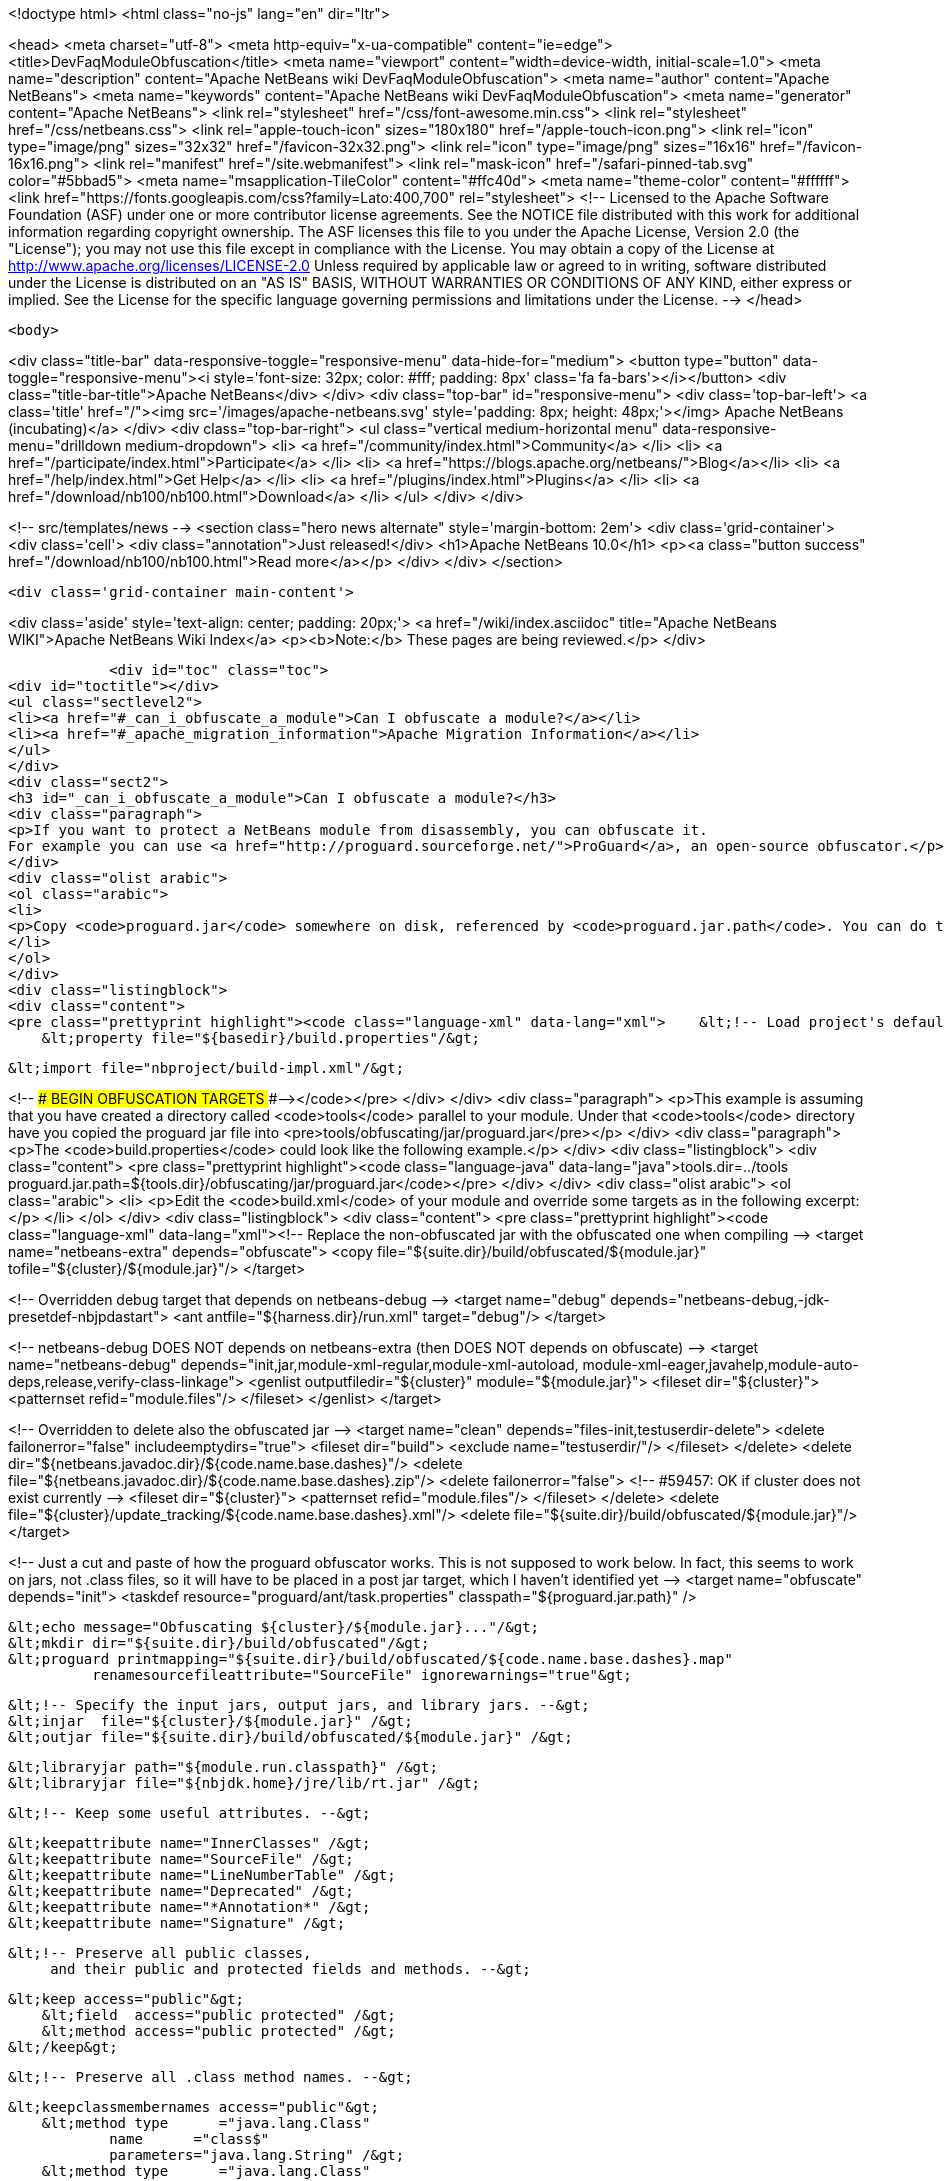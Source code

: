

<!doctype html>
<html class="no-js" lang="en" dir="ltr">
    
<head>
    <meta charset="utf-8">
    <meta http-equiv="x-ua-compatible" content="ie=edge">
    <title>DevFaqModuleObfuscation</title>
    <meta name="viewport" content="width=device-width, initial-scale=1.0">
    <meta name="description" content="Apache NetBeans wiki DevFaqModuleObfuscation">
    <meta name="author" content="Apache NetBeans">
    <meta name="keywords" content="Apache NetBeans wiki DevFaqModuleObfuscation">
    <meta name="generator" content="Apache NetBeans">
    <link rel="stylesheet" href="/css/font-awesome.min.css">
    <link rel="stylesheet" href="/css/netbeans.css">
    <link rel="apple-touch-icon" sizes="180x180" href="/apple-touch-icon.png">
    <link rel="icon" type="image/png" sizes="32x32" href="/favicon-32x32.png">
    <link rel="icon" type="image/png" sizes="16x16" href="/favicon-16x16.png">
    <link rel="manifest" href="/site.webmanifest">
    <link rel="mask-icon" href="/safari-pinned-tab.svg" color="#5bbad5">
    <meta name="msapplication-TileColor" content="#ffc40d">
    <meta name="theme-color" content="#ffffff">
    <link href="https://fonts.googleapis.com/css?family=Lato:400,700" rel="stylesheet"> 
    <!--
        Licensed to the Apache Software Foundation (ASF) under one
        or more contributor license agreements.  See the NOTICE file
        distributed with this work for additional information
        regarding copyright ownership.  The ASF licenses this file
        to you under the Apache License, Version 2.0 (the
        "License"); you may not use this file except in compliance
        with the License.  You may obtain a copy of the License at
        http://www.apache.org/licenses/LICENSE-2.0
        Unless required by applicable law or agreed to in writing,
        software distributed under the License is distributed on an
        "AS IS" BASIS, WITHOUT WARRANTIES OR CONDITIONS OF ANY
        KIND, either express or implied.  See the License for the
        specific language governing permissions and limitations
        under the License.
    -->
</head>


    <body>
        

<div class="title-bar" data-responsive-toggle="responsive-menu" data-hide-for="medium">
    <button type="button" data-toggle="responsive-menu"><i style='font-size: 32px; color: #fff; padding: 8px' class='fa fa-bars'></i></button>
    <div class="title-bar-title">Apache NetBeans</div>
</div>
<div class="top-bar" id="responsive-menu">
    <div class='top-bar-left'>
        <a class='title' href="/"><img src='/images/apache-netbeans.svg' style='padding: 8px; height: 48px;'></img> Apache NetBeans (incubating)</a>
    </div>
    <div class="top-bar-right">
        <ul class="vertical medium-horizontal menu" data-responsive-menu="drilldown medium-dropdown">
            <li> <a href="/community/index.html">Community</a> </li>
            <li> <a href="/participate/index.html">Participate</a> </li>
            <li> <a href="https://blogs.apache.org/netbeans/">Blog</a></li>
            <li> <a href="/help/index.html">Get Help</a> </li>
            <li> <a href="/plugins/index.html">Plugins</a> </li>
            <li> <a href="/download/nb100/nb100.html">Download</a> </li>
        </ul>
    </div>
</div>


        
<!-- src/templates/news -->
<section class="hero news alternate" style='margin-bottom: 2em'>
    <div class='grid-container'>
        <div class='cell'>
            <div class="annotation">Just released!</div>
            <h1>Apache NetBeans 10.0</h1>
            <p><a class="button success" href="/download/nb100/nb100.html">Read more</a></p>
        </div>
    </div>
</section>

        <div class='grid-container main-content'>
            
<div class='aside' style='text-align: center; padding: 20px;'>
    <a href="/wiki/index.asciidoc" title="Apache NetBeans WIKI">Apache NetBeans Wiki Index</a>
    <p><b>Note:</b> These pages are being reviewed.</p>
</div>

            <div id="toc" class="toc">
<div id="toctitle"></div>
<ul class="sectlevel2">
<li><a href="#_can_i_obfuscate_a_module">Can I obfuscate a module?</a></li>
<li><a href="#_apache_migration_information">Apache Migration Information</a></li>
</ul>
</div>
<div class="sect2">
<h3 id="_can_i_obfuscate_a_module">Can I obfuscate a module?</h3>
<div class="paragraph">
<p>If you want to protect a NetBeans module from disassembly, you can obfuscate it.
For example you can use <a href="http://proguard.sourceforge.net/">ProGuard</a>, an open-source obfuscator.</p>
</div>
<div class="olist arabic">
<ol class="arabic">
<li>
<p>Copy <code>proguard.jar</code> somewhere on disk, referenced by <code>proguard.jar.path</code>. You can do this for example by creating a <code>build.properties</code> in the module directory and reference it in the <code>build.xml</code> like</p>
</li>
</ol>
</div>
<div class="listingblock">
<div class="content">
<pre class="prettyprint highlight"><code class="language-xml" data-lang="xml">    &lt;!-- Load project's default properties --&gt;
    &lt;property file="${basedir}/build.properties"/&gt;

    &lt;import file="nbproject/build-impl.xml"/&gt;

&lt;!-- ### BEGIN OBFUSCATION TARGETS ###--&gt;</code></pre>
</div>
</div>
<div class="paragraph">
<p>This example is assuming that you have created a directory called <code>tools</code> parallel to your module. Under that <code>tools</code> directory have you copied the proguard jar file into &lt;pre&gt;tools/obfuscating/jar/proguard.jar&lt;/pre&gt;</p>
</div>
<div class="paragraph">
<p>The <code>build.properties</code> could look like the following example.</p>
</div>
<div class="listingblock">
<div class="content">
<pre class="prettyprint highlight"><code class="language-java" data-lang="java">tools.dir=../tools
proguard.jar.path=${tools.dir}/obfuscating/jar/proguard.jar</code></pre>
</div>
</div>
<div class="olist arabic">
<ol class="arabic">
<li>
<p>Edit the <code>build.xml</code> of your module and override some targets as in the following excerpt:</p>
</li>
</ol>
</div>
<div class="listingblock">
<div class="content">
<pre class="prettyprint highlight"><code class="language-xml" data-lang="xml">&lt;!-- Replace the non-obfuscated jar with the obfuscated one when compiling --&gt;
&lt;target name="netbeans-extra" depends="obfuscate"&gt;
    &lt;copy file="${suite.dir}/build/obfuscated/${module.jar}"
          tofile="${cluster}/${module.jar}"/&gt;
&lt;/target&gt;

&lt;!-- Overridden debug target that depends on netbeans-debug --&gt;
&lt;target name="debug" depends="netbeans-debug,-jdk-presetdef-nbjpdastart"&gt;
    &lt;ant antfile="${harness.dir}/run.xml" target="debug"/&gt;
&lt;/target&gt;

&lt;!-- netbeans-debug DOES NOT depends on netbeans-extra
     (then DOES NOT depends on obfuscate) --&gt;
&lt;target name="netbeans-debug"
        depends="init,jar,module-xml-regular,module-xml-autoload,
      module-xml-eager,javahelp,module-auto-deps,release,verify-class-linkage"&gt;
    &lt;genlist outputfiledir="${cluster}" module="${module.jar}"&gt;
        &lt;fileset dir="${cluster}"&gt;
            &lt;patternset refid="module.files"/&gt;
        &lt;/fileset&gt;
    &lt;/genlist&gt;
&lt;/target&gt;

&lt;!-- Overridden to delete also the obfuscated jar --&gt;
&lt;target name="clean" depends="files-init,testuserdir-delete"&gt;
    &lt;delete failonerror="false" includeemptydirs="true"&gt;
        &lt;fileset dir="build"&gt;
            &lt;exclude name="testuserdir/"/&gt;
        &lt;/fileset&gt;
    &lt;/delete&gt;
    &lt;delete dir="${netbeans.javadoc.dir}/${code.name.base.dashes}"/&gt;
    &lt;delete file="${netbeans.javadoc.dir}/${code.name.base.dashes}.zip"/&gt;
    &lt;delete failonerror="false"&gt; &lt;!-- #59457: OK if cluster does not exist currently --&gt;
        &lt;fileset dir="${cluster}"&gt;
            &lt;patternset refid="module.files"/&gt;
        &lt;/fileset&gt;
    &lt;/delete&gt;
    &lt;delete file="${cluster}/update_tracking/${code.name.base.dashes}.xml"/&gt;
    &lt;delete file="${suite.dir}/build/obfuscated/${module.jar}"/&gt;
&lt;/target&gt;

&lt;!--  Just a cut and paste of how the proguard obfuscator works.
      This is not supposed to work below.  In fact, this seems to work
      on jars, not .class files, so it will have to be placed in a
      post jar target, which I haven't identified yet --&gt;
&lt;target name="obfuscate" depends="init"&gt;
    &lt;taskdef resource="proguard/ant/task.properties"
             classpath="${proguard.jar.path}" /&gt;

    &lt;echo message="Obfuscating ${cluster}/${module.jar}..."/&gt;
    &lt;mkdir dir="${suite.dir}/build/obfuscated"/&gt;
    &lt;proguard printmapping="${suite.dir}/build/obfuscated/${code.name.base.dashes}.map"
              renamesourcefileattribute="SourceFile" ignorewarnings="true"&gt;

        &lt;!-- Specify the input jars, output jars, and library jars. --&gt;
        &lt;injar  file="${cluster}/${module.jar}" /&gt;
        &lt;outjar file="${suite.dir}/build/obfuscated/${module.jar}" /&gt;

        &lt;libraryjar path="${module.run.classpath}" /&gt;
        &lt;libraryjar file="${nbjdk.home}/jre/lib/rt.jar" /&gt;

        &lt;!-- Keep some useful attributes. --&gt;

        &lt;keepattribute name="InnerClasses" /&gt;
        &lt;keepattribute name="SourceFile" /&gt;
        &lt;keepattribute name="LineNumberTable" /&gt;
        &lt;keepattribute name="Deprecated" /&gt;
        &lt;keepattribute name="*Annotation*" /&gt;
        &lt;keepattribute name="Signature" /&gt;

        &lt;!-- Preserve all public classes,
             and their public and protected fields and methods. --&gt;

        &lt;keep access="public"&gt;
            &lt;field  access="public protected" /&gt;
            &lt;method access="public protected" /&gt;
        &lt;/keep&gt;


        &lt;!-- Preserve all .class method names. --&gt;

        &lt;keepclassmembernames access="public"&gt;
            &lt;method type      ="java.lang.Class"
                    name      ="class$"
                    parameters="java.lang.String" /&gt;
            &lt;method type      ="java.lang.Class"
                    name      ="class$"
                    parameters="java.lang.String,boolean" /&gt;
        &lt;/keepclassmembernames&gt;

        &lt;!-- Preserve all native method names and the names of their classes. --&gt;

        &lt;keepclasseswithmembernames&gt;
            &lt;method access="native" /&gt;
        &lt;/keepclasseswithmembernames&gt;

        &lt;!-- Preserve the methods that are required in all enumeration classes. --&gt;

        &lt;keepclassmembers extends="java.lang.Enum"&gt;
            &lt;method access="public static"
                    type="**[]"
                    name="values"
                    parameters="" /&gt;
            &lt;method access="public static"
                    type="**"
                    name="valueOf"
                    parameters="java.lang.String" /&gt;
        &lt;/keepclassmembers&gt;

        &lt;!-- Explicitly preserve all serialization members. The Serializable
             interface is only a marker interface, so it wouldn't save them.
             You can comment this out if your library doesn't use serialization.
             With this code serializable classes will be backward compatible --&gt;

        &lt;keepnames implements="java.io.Serializable"/&gt;
        &lt;keepclassmembers implements="java.io.Serializable"&gt;
            &lt;field  access    ="final"
                    type      ="long"
                    name      ="serialVersionUID" /&gt;
            &lt;field  access    ="!static !transient"
                    name      ="**"/&gt;
            &lt;field  access    ="!private"
                    name      ="**"/&gt;
            &lt;method access    ="!private"
                    name      ="**"/&gt;
            &lt;method access    ="private"
                    type      ="void"
                    name      ="writeObject"
                    parameters="java.io.ObjectOutputStream" /&gt;
            &lt;method access    ="private"
                    type      ="void"
                    name      ="readObject"
                    parameters="java.io.ObjectOutputStream" /&gt;
            &lt;method type      ="java.lang.Object"
                    name      ="writeReplace"
                    parameters="" /&gt;
            &lt;method type      ="java.lang.Object"
                    name      ="readResolve"
                    parameters="" /&gt;
        &lt;/keepclassmembers&gt;

        &lt;!-- Your application may contain more items that need to be preserved;
             typically classes that are dynamically created using Class.forName --&gt;

    &lt;/proguard&gt;
&lt;/target&gt;</code></pre>
</div>
</div>
<div class="paragraph">
<p>In this way when running and when creating the NBM (as well from a suite) the module will be obfuscated.
When debugging your module you use the non-obfuscated JAR, so you can step through source as well.</p>
</div>
<div class="admonitionblock note">
<table>
<tr>
<td class="icon">
<div class="title">Note</div>
</td>
<td class="content">
This example will obfuscate all your private classes and methods only. This approach should protect you against problems which a full obfuscation could create as <code>layer.xml</code> references to classes will not be found and other lookup/services mechanism would fail. Design your code accordingly.
</td>
</tr>
</table>
</div>
<div class="paragraph">
<p>NOTE2: As a practical suggestion you could also decide not to overwrite the <code>debug</code> target and simply comment out the <code>netbeans-extra</code> target as long as you develop. Only activate the <code>netbeans-extra</code> target when you do a release build or create new <code>NBM&#8217;s</code> for an update.</p>
</div>
<div class="paragraph">
<p>&lt;hr/&gt;</p>
</div>
<div class="paragraph">
<p>This is verified to work on NB 6.5 running Solaris or Windows using Proguard 4.1. (<code>proguard.jar</code> 548 Kb) Issues were found with 4.2. Others versions (current Feb 2010) the 4.5 beta is out has not been tested yet. For Mac OS X you will need to softlink the classes.jar to rt.jar as described in <a href="http://bruehlicke.blogspot.com/search/label/Mac%20OS%20X"> This blog entry</a></p>
</div>
</div>
<div class="sect2">
<h3 id="_apache_migration_information">Apache Migration Information</h3>
<div class="paragraph">
<p>The content in this page was kindly donated by Oracle Corp. to the
Apache Software Foundation.</p>
</div>
<div class="paragraph">
<p>This page was exported from <a href="http://wiki.netbeans.org/DevFaqModuleObfuscation">http://wiki.netbeans.org/DevFaqModuleObfuscation</a> ,
that was last modified by NetBeans user Jglick
on 2010-06-14T22:35:31Z.</p>
</div>
<div class="paragraph">
<p><strong>NOTE:</strong> This document was automatically converted to the AsciiDoc format on 2018-02-07, and needs to be reviewed.</p>
</div>
</div>
            
<section class='tools'>
    <ul class="menu align-center">
        <li><a title="Facebook" href="https://www.facebook.com/NetBeans"><i class="fa fa-md fa-facebook"></i></a></li>
        <li><a title="Twitter" href="https://twitter.com/netbeans"><i class="fa fa-md fa-twitter"></i></a></li>
        <li><a title="Github" href="https://github.com/apache/incubator-netbeans"><i class="fa fa-md fa-github"></i></a></li>
        <li><a title="YouTube" href="https://www.youtube.com/user/netbeansvideos"><i class="fa fa-md fa-youtube"></i></a></li>
        <li><a title="Slack" href="https://tinyurl.com/netbeans-slack-signup/"><i class="fa fa-md fa-slack"></i></a></li>
        <li><a title="JIRA" href="https://issues.apache.org/jira/projects/NETBEANS/summary"><i class="fa fa-mf fa-bug"></i></a></li>
    </ul>
    <ul class="menu align-center">
        
        <li><a href="https://github.com/apache/incubator-netbeans-website/blob/master/netbeans.apache.org/src/content/wiki/DevFaqModuleObfuscation.asciidoc" title="See this page in github"><i class="fa fa-md fa-edit"></i> See this page in GitHub.</a></li>
    </ul>
</section>

        </div>
        

<div class='grid-container incubator-area' style='margin-top: 64px'>
    <div class='grid-x grid-padding-x'>
        <div class='large-auto cell text-center'>
            <a href="https://www.apache.org/">
                <img style="width: 320px" title="Apache Software Foundation" src="/images/asf_logo_wide.svg" />
            </a>
        </div>
        <div class='large-auto cell text-center'>
            <a href="https://www.apache.org/events/current-event.html">
               <img style="width:234px; height: 60px;" title="Apache Software Foundation current event" src="https://www.apache.org/events/current-event-234x60.png"/>
            </a>
        </div>
    </div>
</div>
<footer>
    <div class="grid-container">
        <div class="grid-x grid-padding-x">
            <div class="large-auto cell">
                
                <h1>About</h1>
                <ul>
                    <li><a href="https://www.apache.org/foundation/thanks.html">Thanks</a></li>
                    <li><a href="https://www.apache.org/foundation/sponsorship.html">Sponsorship</a></li>
                    <li><a href="https://www.apache.org/security/">Security</a></li>
                    <li><a href="https://incubator.apache.org/projects/netbeans.html">Incubation Status</a></li>
                </ul>
            </div>
            <div class="large-auto cell">
                <h1><a href="/community/index.html">Community</a></h1>
                <ul>
                    <li><a href="/community/mailing-lists.html">Mailing lists</a></li>
                    <li><a href="/community/committer.html">Becoming a committer</a></li>
                    <li><a href="/community/events.html">NetBeans Events</a></li>
                    <li><a href="https://www.apache.org/events/current-event.html">Apache Events</a></li>
                    <li><a href="/community/who.html">Who is who</a></li>
                    <li><a href="/community/nekobean.html">NekoBean</a></li>
                </ul>
            </div>
            <div class="large-auto cell">
                <h1><a href="/participate/index.html">Participate</a></h1>
                <ul>
                    <li><a href="/participate/submit-pr.html">Submitting Pull Requests</a></li>
                    <li><a href="/participate/report-issue.html">Reporting Issues</a></li>
                    <li><a href="/participate/netcat.html">NetCAT - Community Acceptance Testing</a></li>
                    <li><a href="/participate/index.html#documentation">Improving the documentation</a></li>
                </ul>
            </div>
            <div class="large-auto cell">
                <h1><a href="/help/index.html">Get Help</a></h1>
                <ul>
                    <li><a href="/help/index.html#documentation">Documentation</a></li>
                    <li><a href="/help/getting-started.html">Platform videos</a></li>
                    <li><a href="/wiki/index.asciidoc">Wiki</a></li>
                    <li><a href="/help/index.html#support">Community Support</a></li>
                    <li><a href="/help/commercial-support.html">Commercial Support</a></li>
                </ul>
            </div>
            <div class="large-auto cell">
                <h1><a href="/download/nb100/nb100.html">Download</a></h1>
                <ul>
                    <li><a href="/download/index.html#releases">Releases</a></li>
                    <ul>
                        <li><a href="/download/nb100/nb100.html">Apache NetBeans 10.0</a></li>
                        <li><a href="/download/nb90/nb90.html">Apache NetBeans 9.0</a></li>
                    </ul>
                    <li><a href="/plugins/index.html">Plugins</a></li>
                    <li><a href="/download/index.html#source">Building from source</a></li>
                    <li><a href="/download/index.html#previous">Previous releases</a></li>
                </ul>
            </div>
        </div>
    </div>
</footer>
<div class='footer-disclaimer'>
    <div class="footer-disclaimer-content">
        <p>Copyright &copy; 2017-2018 <a href="https://www.apache.org">The Apache Software Foundation</a>.</p>
        <p>Licensed under the Apache <a href="https://www.apache.org/licenses/">license</a>, version 2.0</p>
        <p><a href="https://incubator.apache.org/" alt="Apache Incubator"><img src='/images/incubator_feather_egg_logo_bw_crop.png' title='Apache Incubator'></img></a></p>
        <div style='max-width: 40em; margin: 0 auto'>
            <p>Apache NetBeans is an effort undergoing incubation at The Apache Software Foundation (ASF), sponsored by the Apache Incubator. Incubation is required of all newly accepted projects until a further review indicates that the infrastructure, communications, and decision making process have stabilized in a manner consistent with other successful ASF projects. While incubation status is not necessarily a reflection of the completeness or stability of the code, it does indicate that the project has yet to be fully endorsed by the ASF.</p>
            <p>Apache Incubator, Apache, the Apache feather logo, the Apache NetBeans logo, and the Apache Incubator project logo are trademarks of <a href="https://www.apache.org">The Apache Software Foundation</a>.</p>
            <p>Oracle and Java are registered trademarks of Oracle and/or its affiliates.</p>
        </div>
        
    </div>
</div>


        <script src="/js/vendor/jquery-3.2.1.min.js"></script>
        <script src="/js/vendor/what-input.js"></script>
        <script src="/js/vendor/foundation.min.js"></script>
        <script src="/js/netbeans.js"></script>
        <script src="/js/vendor/jquery.colorbox-min.js"></script>
        <script src="https://cdn.rawgit.com/google/code-prettify/master/loader/run_prettify.js"></script>
        <script>
            
            $(function(){ $(document).foundation(); });
        </script>
    </body>
</html>
